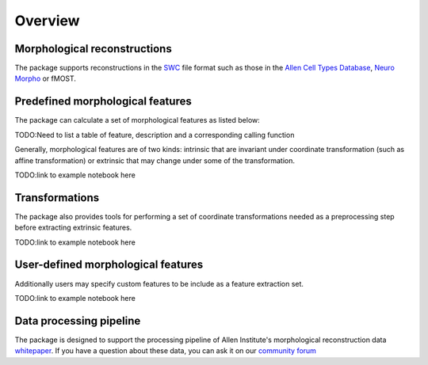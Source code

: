 Overview
========


Morphological reconstructions
-----------------------------
The package supports reconstructions in the `SWC <http://www.neuronland.org/NLMorphologyConverter/MorphologyFormats/SWC/Spec.html>`_ file format
such as those in the `Allen Cell Types Database <http://celltypes.brain-map.org>`_, `Neuro Morpho <http://neuromorpho.org/>`_ or fMOST.


Predefined morphological features
---------------------------------
The package can calculate a set of morphological features as listed below:

TODO:Need to list a table of feature, description and a corresponding calling function

Generally, morphological features are of two kinds: intrinsic that are invariant under coordinate
transformation (such as affine transformation) or extrinsic that may change under some of the transformation.


TODO:link to example notebook here


Transformations
---------------

The package also provides tools for performing a set of coordinate transformations needed as a preprocessing step before extracting extrinsic features.

TODO:link to example notebook here


User-defined morphological features
-----------------------------------
Additionally users may specify custom features to be include as a feature extraction set.

TODO:link to example notebook here


Data processing pipeline
------------------------
The package is designed to support the processing pipeline of
Allen Institute's morphological reconstruction data `whitepaper <http://help.brain-map.org/download/attachments/8323525/CellTypes_Morph_Overview.pdf>`_.
If you have a question about these data, you can ask it on our `community forum <https://community.brain-map.org>`_

